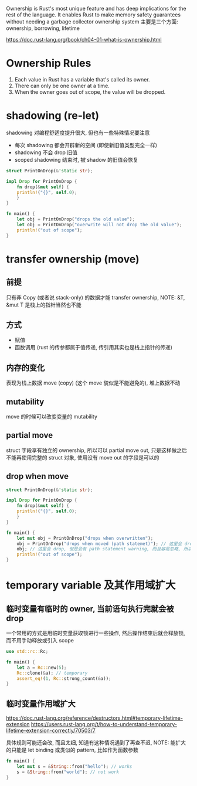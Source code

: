 Ownership is Rust's most unique feature and has deep implications for the rest of the language.
It enables Rust to make memory safety guarantees without needing a garbage collector
ownership system 主要是三个方面: ownership, borrowing, lifetime

https://doc.rust-lang.org/book/ch04-01-what-is-ownership.html

* Ownership Rules
1. Each value in Rust has a variable that's called its owner.
2. There can only be one owner at a time.
3. When the owner goes out of scope, the value will be dropped.

* shadowing (re-let)
shadowing 对编程舒适度提升很大, 但也有一些特殊情况要注意
+ 每次 shadowing 都会开辟新的空间 (即使新旧值类型完全一样)
+ shadowing 不会 drop 旧值
+ scoped shadowing 结束时, 被 shadow 的旧值会恢复

#+begin_src rust
struct PrintOnDrop(&'static str);

impl Drop for PrintOnDrop {
    fn drop(&mut self) {
	println!("{}", self.0);
    }
}

fn main() {
    let obj = PrintOnDrop("drops the old value");
    let obj = PrintOnDrop("overwrite will not drop the old value");
    println!("out of scope");
}
#+end_src

* transfer ownership (move)
** 前提
只有非 Copy (或者说 stack-only) 的数据才能 transfer ownership, NOTE: &T, &mut T 是栈上的指针当然也不能

** 方式
+ 赋值
+ 函数调用 (rust 的传参都属于值传递, 传引用其实也是栈上指针的传递)

** 内存的变化
表现为栈上数据 move (copy) (这个 move 貌似是不能避免的), 堆上数据不动

** mutability
move 的时候可以改变变量的 mutability

** partial move
struct 字段享有独立的 ownership, 所以可以 partial move out, 只是这样做之后不能再使用完整的 struct 对象, 使用没有 move out 的字段是可以的

** drop when move
#+begin_src rust
struct PrintOnDrop(&'static str);

impl Drop for PrintOnDrop {
    fn drop(&mut self) {
	println!("{}", self.0);
    }
}

fn main() {
    let mut obj = PrintOnDrop("drops when overwritten");
    obj = PrintOnDrop("drops when moved (path statemet)"); // 这里会 drop 旧值
    obj; // 这里会 drop, 但是会有 path statement warning, 而且容易忽略, 所以推荐用更直接的 drop(obj);
    println!("out of scope");
}
#+end_src

* temporary variable 及其作用域扩大
** 临时变量有临时的 owner, 当前语句执行完就会被 drop
一个常用的方式是用临时变量获取锁进行一些操作, 然后操作结束后就会释放锁, 而不用手动释放或引入 scope
#+begin_src rust
use std::rc::Rc;

fn main() {
    let a = Rc::new(5);
    Rc::clone(&a); // temporary
    assert_eq!(1, Rc::strong_count(&a));
}
#+end_src

** 临时变量作用域扩大
https://doc.rust-lang.org/reference/destructors.html#temporary-lifetime-extension
https://users.rust-lang.org/t/how-to-understand-temporary-lifetime-extension-correctly/70503/7

具体规则可能还会改, 而且太细, 知道有这种情况遇到了再查不迟,
NOTE: 能扩大的只能是 let binding 或类似的 pattern, 比如作为函数参数
#+begin_src rust
fn main() {
    let mut s = &String::from("hello"); // works
    s = &String::from("world"); // not work
}
#+end_src
